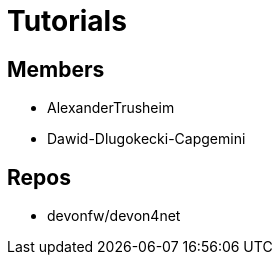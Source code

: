 = Tutorials

== Members
* AlexanderTrusheim
* Dawid-Dlugokecki-Capgemini


== Repos
* devonfw/devon4net


